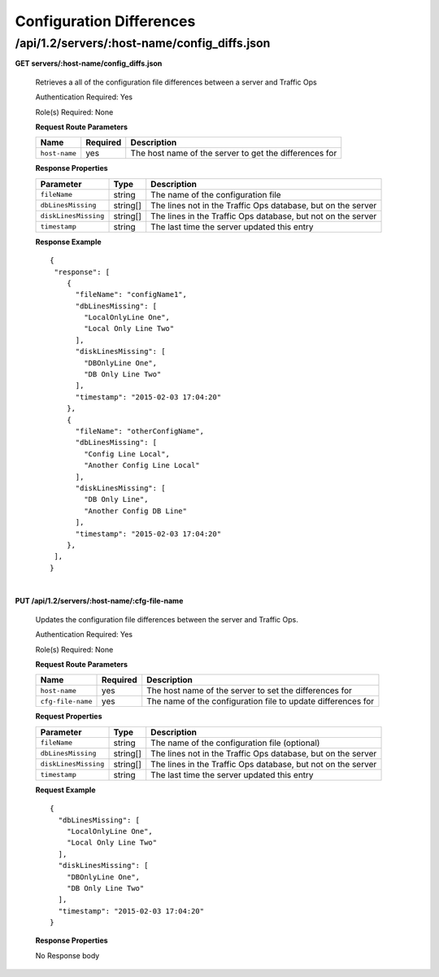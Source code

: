 .. 
.. 
.. Licensed under the Apache License, Version 2.0 (the "License");
.. you may not use this file except in compliance with the License.
.. You may obtain a copy of the License at
.. 
..     http://www.apache.org/licenses/LICENSE-2.0
.. 
.. Unless required by applicable law or agreed to in writing, software
.. distributed under the License is distributed on an "AS IS" BASIS,
.. WITHOUT WARRANTIES OR CONDITIONS OF ANY KIND, either express or implied.
.. See the License for the specific language governing permissions and
.. limitations under the License.
.. 


.. _to-api-v12-config-diffs:

Configuration Differences
=========================

.. _to-api-v12-config-diffs-route:

/api/1.2/servers/:host-name/config_diffs.json
+++++++++++++++++++++++++++++++++++++++++++++

**GET servers/:host-name/config_diffs.json**

  Retrieves a all of the configuration file differences between a server and Traffic Ops

  Authentication Required: Yes

  Role(s) Required: None

  **Request Route Parameters**

  +-----------------+----------+----------------------------------------------------------+
  | Name            | Required | Description                                              |
  +=================+==========+==========================================================+
  | ``host-name``   | yes      | The host name of the server to get the differences for   |
  +-----------------+----------+----------------------------------------------------------+

  **Response Properties**

  +-----------------------+----------+--------------------------------------------------------------------------+
  | Parameter             | Type     | Description                                                              |
  +=======================+==========+==========================================================================+
  | ``fileName``          | string   | The name of the configuration file                                       |
  +-----------------------+----------+--------------------------------------------------------------------------+
  | ``dbLinesMissing``    | string[] | The lines not in the Traffic Ops database, but on the server             |
  +-----------------------+----------+--------------------------------------------------------------------------+
  | ``diskLinesMissing``  | string[] | The lines in the Traffic Ops database, but not on the server             |
  +-----------------------+----------+--------------------------------------------------------------------------+
  | ``timestamp``         | string   | The last time the server updated this entry                              |
  +-----------------------+----------+--------------------------------------------------------------------------+

  **Response Example** ::

    {
     "response": [
        {
          "fileName": "configName1",
          "dbLinesMissing": [ 
            "LocalOnlyLine One",
            "Local Only Line Two"
          ],
          "diskLinesMissing": [
            "DBOnlyLine One",
            "DB Only Line Two"
          ],
          "timestamp": "2015-02-03 17:04:20"
        },
        {
          "fileName": "otherConfigName",
          "dbLinesMissing": [ 
            "Config Line Local",
            "Another Config Line Local"
          ],
          "diskLinesMissing": [
            "DB Only Line",
            "Another Config DB Line"
          ],
          "timestamp": "2015-02-03 17:04:20"
        },
     ],
    }

|

**PUT /api/1.2/servers/:host-name/:cfg-file-name**

  Updates the configuration file differences between the server and Traffic Ops.

  Authentication Required: Yes

  Role(s) Required: None

  **Request Route Parameters**

  +-------------------+----------+---------------------------------------------------------------+
  | Name              | Required | Description                                                   |
  +===================+==========+===============================================================+
  | ``host-name``     | yes      | The host name of the server to set the differences for        |
  +-------------------+----------+---------------------------------------------------------------+
  | ``cfg-file-name`` | yes      | The name of the configuration file to update differences for  |
  +-------------------+----------+---------------------------------------------------------------+

  **Request Properties**

  +-----------------------+----------+--------------------------------------------------------------------------+
  | Parameter             | Type     | Description                                                              |
  +=======================+==========+==========================================================================+
  | ``fileName``          | string   | The name of the configuration file (optional)                            |
  +-----------------------+----------+--------------------------------------------------------------------------+
  | ``dbLinesMissing``    | string[] | The lines not in the Traffic Ops database, but on the server             |
  +-----------------------+----------+--------------------------------------------------------------------------+
  | ``diskLinesMissing``  | string[] | The lines in the Traffic Ops database, but not on the server             |
  +-----------------------+----------+--------------------------------------------------------------------------+
  | ``timestamp``         | string   | The last time the server updated this entry                              |
  +-----------------------+----------+--------------------------------------------------------------------------+

  **Request Example** ::

    {
      "dbLinesMissing": [ 
        "LocalOnlyLine One",
        "Local Only Line Two"
      ],
      "diskLinesMissing": [
        "DBOnlyLine One",
        "DB Only Line Two"
      ],
      "timestamp": "2015-02-03 17:04:20"
    }

  **Response Properties**
  
  No Response body
